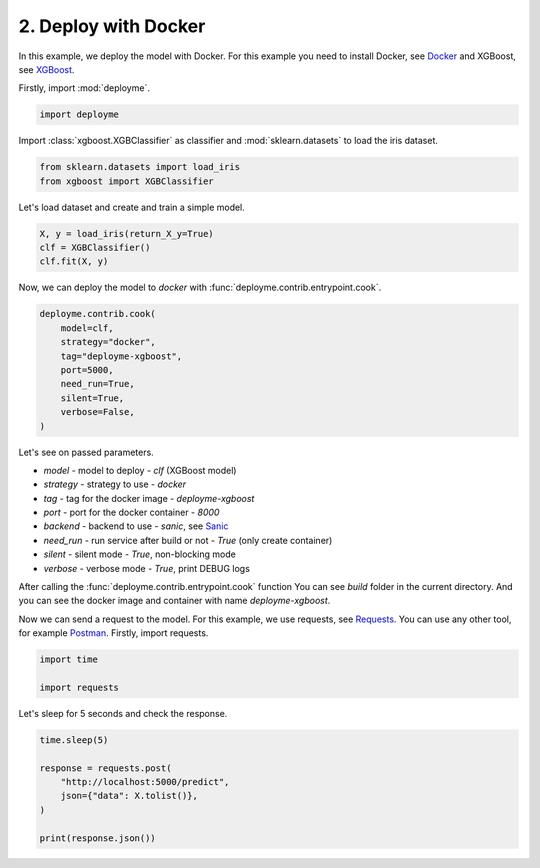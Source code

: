 
.. DO NOT EDIT.
.. THIS FILE WAS AUTOMATICALLY GENERATED BY SPHINX-GALLERY.
.. TO MAKE CHANGES, EDIT THE SOURCE PYTHON FILE:
.. "tutorial/features/002_docker.py"
.. LINE NUMBERS ARE GIVEN BELOW.

.. only:: html

    .. note::
        :class: sphx-glr-download-link-note

        Click :ref:`here <sphx_glr_download_tutorial_features_002_docker.py>`
        to download the full example code

.. rst-class:: sphx-glr-example-title

.. _sphx_glr_tutorial_features_002_docker.py:


.. _docker:

2. Deploy with Docker
=============================================================

In this example, we deploy the model with Docker.
For this example you need to install Docker, see `Docker <https://docs.docker.com/get-docker/>`_
and XGBoost, see `XGBoost <https://xgboost.readthedocs.io/en/latest/build.html>`_.

.. GENERATED FROM PYTHON SOURCE LINES 14-15

Firstly, import :mod:`deployme`.

.. GENERATED FROM PYTHON SOURCE LINES 15-19

.. code-block:: default



    import deployme


.. GENERATED FROM PYTHON SOURCE LINES 20-22

Import :class:`xgboost.XGBClassifier` as classifier
and :mod:`sklearn.datasets` to load the iris dataset.

.. GENERATED FROM PYTHON SOURCE LINES 22-27

.. code-block:: default


    from sklearn.datasets import load_iris
    from xgboost import XGBClassifier



.. GENERATED FROM PYTHON SOURCE LINES 28-29

Let's load dataset and create and train a simple model.

.. GENERATED FROM PYTHON SOURCE LINES 29-36

.. code-block:: default



    X, y = load_iris(return_X_y=True)
    clf = XGBClassifier()
    clf.fit(X, y)



.. GENERATED FROM PYTHON SOURCE LINES 37-38

Now, we can deploy the model to `docker` with :func:`deployme.contrib.entrypoint.cook`.

.. GENERATED FROM PYTHON SOURCE LINES 38-49

.. code-block:: default


    deployme.contrib.cook(
        model=clf,
        strategy="docker",
        tag="deployme-xgboost",
        port=5000,
        need_run=True,
        silent=True,
        verbose=False,
    )


.. GENERATED FROM PYTHON SOURCE LINES 50-76

Let's see on passed parameters.

- `model` - model to deploy - `clf` (XGBoost model)

- `strategy` - strategy to use - `docker`

- `tag` - tag for the docker image - `deployme-xgboost`

- `port` - port for the docker container - `8000`

- `backend` - backend to use - `sanic`, see `Sanic <https://sanicframework.org/>`_

- `need_run` - run service after build or not - `True` (only create container)

- `silent` - silent mode - `True`, non-blocking mode

- `verbose` - verbose mode - `True`, print DEBUG logs

After calling the :func:`deployme.contrib.entrypoint.cook` function
You can see `build` folder in the current directory.
And you can see the docker image and container with name `deployme-xgboost`.

Now we can send a request to the model.
For this example, we use requests, see `Requests <https://requests.readthedocs.io/en/master/>`_.
You can use any other tool, for example `Postman <https://www.postman.com/>`_.
Firstly, import requests.

.. GENERATED FROM PYTHON SOURCE LINES 76-81

.. code-block:: default


    import time

    import requests


.. GENERATED FROM PYTHON SOURCE LINES 82-83

Let's sleep for 5 seconds and check the response.

.. GENERATED FROM PYTHON SOURCE LINES 83-93

.. code-block:: default



    time.sleep(5)

    response = requests.post(
        "http://localhost:5000/predict",
        json={"data": X.tolist()},
    )

    print(response.json())


.. rst-class:: sphx-glr-timing

   **Total running time of the script:** ( 0 minutes  0.000 seconds)


.. _sphx_glr_download_tutorial_features_002_docker.py:

.. only:: html

  .. container:: sphx-glr-footer sphx-glr-footer-example


    .. container:: sphx-glr-download sphx-glr-download-python

      :download:`Download Python source code: 002_docker.py <002_docker.py>`

    .. container:: sphx-glr-download sphx-glr-download-jupyter

      :download:`Download Jupyter notebook: 002_docker.ipynb <002_docker.ipynb>`


.. only:: html

 .. rst-class:: sphx-glr-signature

    `Gallery generated by Sphinx-Gallery <https://sphinx-gallery.github.io>`_
